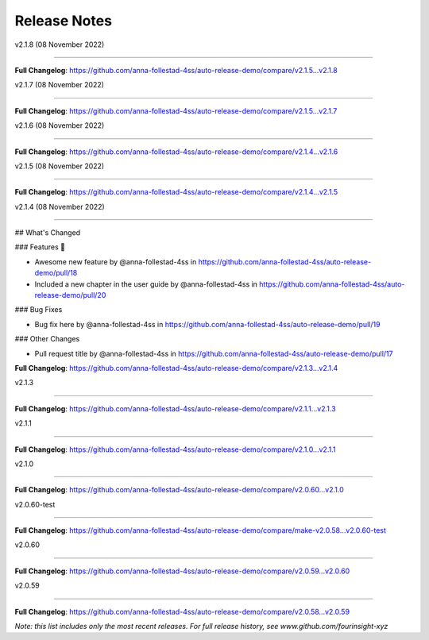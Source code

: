 Release Notes
=============

v2.1.8 (08 November 2022)

------------------------------





..







**Full Changelog**: https://github.com/anna-follestad-4ss/auto-release-demo/compare/v2.1.5...v2.1.8





v2.1.7 (08 November 2022)

------------------------------











**Full Changelog**: https://github.com/anna-follestad-4ss/auto-release-demo/compare/v2.1.5...v2.1.7





v2.1.6 (08 November 2022)

------------------------------











**Full Changelog**: https://github.com/anna-follestad-4ss/auto-release-demo/compare/v2.1.4...v2.1.6





v2.1.5 (08 November 2022)

------------------------------











**Full Changelog**: https://github.com/anna-follestad-4ss/auto-release-demo/compare/v2.1.4...v2.1.5





v2.1.4 (08 November 2022)

------------------------------







## What's Changed

### Features 🎉

* Awesome new feature by @anna-follestad-4ss in https://github.com/anna-follestad-4ss/auto-release-demo/pull/18

* Included a new chapter in the user guide  by @anna-follestad-4ss in https://github.com/anna-follestad-4ss/auto-release-demo/pull/20

### Bug Fixes

* Bug fix here  by @anna-follestad-4ss in https://github.com/anna-follestad-4ss/auto-release-demo/pull/19

### Other Changes

* Pull request title  by @anna-follestad-4ss in https://github.com/anna-follestad-4ss/auto-release-demo/pull/17





**Full Changelog**: https://github.com/anna-follestad-4ss/auto-release-demo/compare/v2.1.3...v2.1.4





v2.1.3

------------------------------











**Full Changelog**: https://github.com/anna-follestad-4ss/auto-release-demo/compare/v2.1.1...v2.1.3





v2.1.1

------------------------------











**Full Changelog**: https://github.com/anna-follestad-4ss/auto-release-demo/compare/v2.1.0...v2.1.1





v2.1.0

------------------------------











**Full Changelog**: https://github.com/anna-follestad-4ss/auto-release-demo/compare/v2.0.60...v2.1.0





v2.0.60-test

------------------------------











**Full Changelog**: https://github.com/anna-follestad-4ss/auto-release-demo/compare/make-v2.0.58...v2.0.60-test





v2.0.60

------------------------------











**Full Changelog**: https://github.com/anna-follestad-4ss/auto-release-demo/compare/v2.0.59...v2.0.60





v2.0.59

------------------------------











**Full Changelog**: https://github.com/anna-follestad-4ss/auto-release-demo/compare/v2.0.58...v2.0.59





*Note: this list includes only the most recent releases. For full release history, see www.github.com/fourinsight-xyz*
